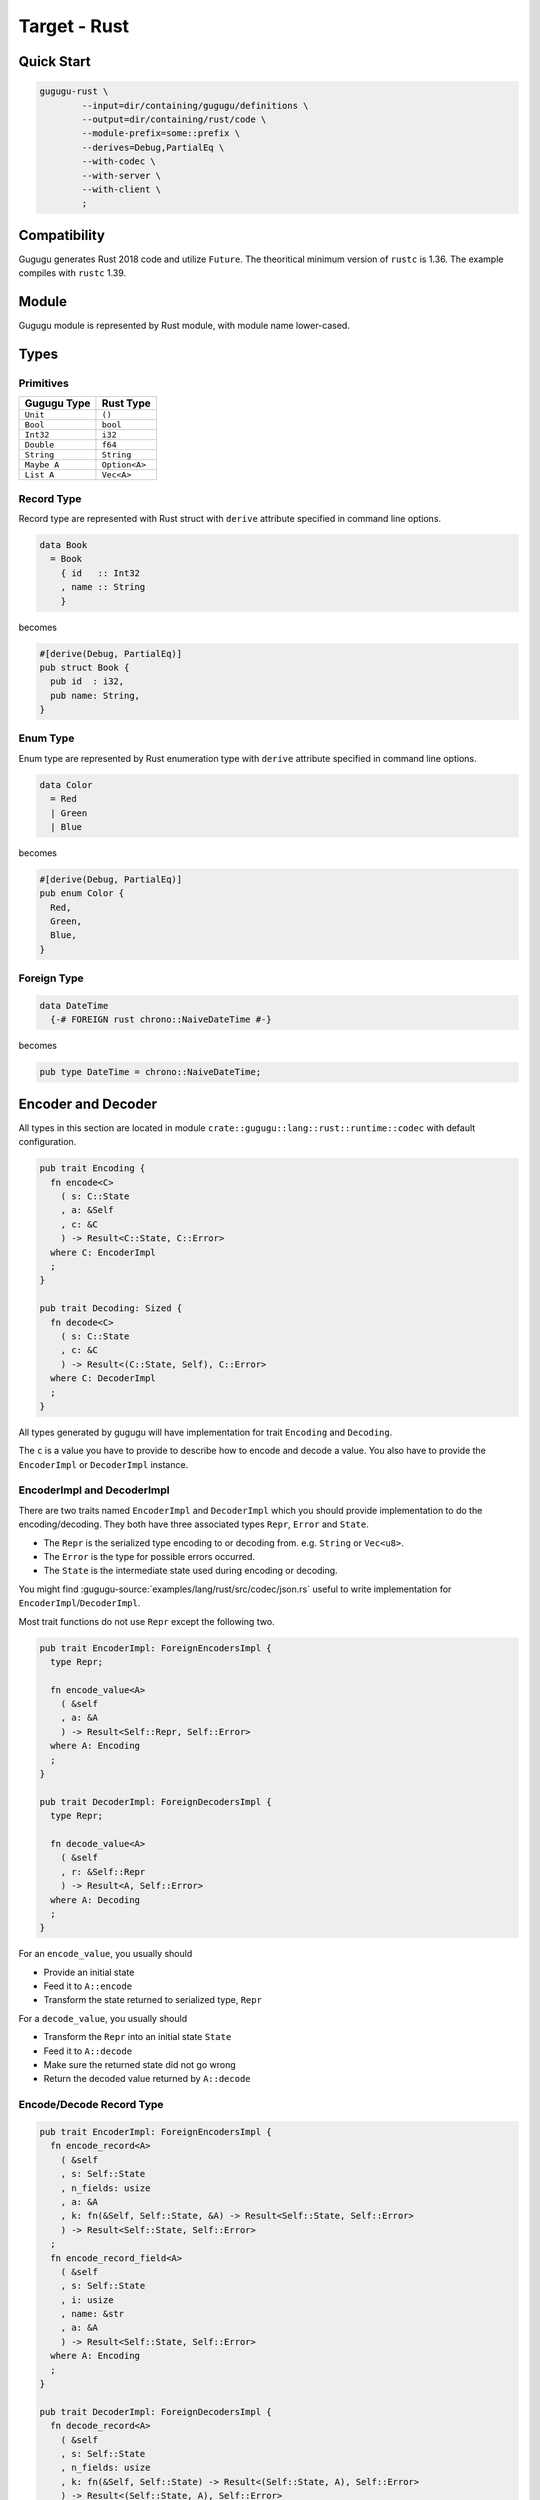 Target - Rust
=============

Quick Start
-----------

.. sourcecode:: bash

   gugugu-rust \
           --input=dir/containing/gugugu/definitions \
           --output=dir/containing/rust/code \
           --module-prefix=some::prefix \
           --derives=Debug,PartialEq \
           --with-codec \
           --with-server \
           --with-client \
           ;


Compatibility
-------------

Gugugu generates Rust 2018 code and utilize ``Future``.
The theoritical minimum version of ``rustc`` is 1.36.
The example compiles with ``rustc`` 1.39.


Module
------

Gugugu module is represented by Rust module, with module name lower-cased.


Types
-----

Primitives
~~~~~~~~~~

+-------------+---------------+
| Gugugu Type | Rust Type     |
+=============+===============+
| ``Unit``    | ``()``        |
+-------------+---------------+
| ``Bool``    | ``bool``      |
+-------------+---------------+
| ``Int32``   | ``i32``       |
+-------------+---------------+
| ``Double``  | ``f64``       |
+-------------+---------------+
| ``String``  | ``String``    |
+-------------+---------------+
| ``Maybe A`` | ``Option<A>`` |
+-------------+---------------+
| ``List A``  | ``Vec<A>``    |
+-------------+---------------+

Record Type
~~~~~~~~~~~

Record type are represented with Rust struct
with ``derive`` attribute specified in command line options.

.. sourcecode:: haskell

   data Book
     = Book
       { id   :: Int32
       , name :: String
       }

becomes

.. sourcecode:: rust

   #[derive(Debug, PartialEq)]
   pub struct Book {
     pub id  : i32,
     pub name: String,
   }

Enum Type
~~~~~~~~~

Enum type are represented by Rust enumeration type
with ``derive`` attribute specified in command line options.

.. sourcecode:: haskell

   data Color
     = Red
     | Green
     | Blue

becomes

.. sourcecode:: rust

   #[derive(Debug, PartialEq)]
   pub enum Color {
     Red,
     Green,
     Blue,
   }

Foreign Type
~~~~~~~~~~~~

.. sourcecode:: haskell

   data DateTime
     {-# FOREIGN rust chrono::NaiveDateTime #-}

becomes

.. sourcecode:: rust

   pub type DateTime = chrono::NaiveDateTime;


Encoder and Decoder
-------------------

All types in this section are located in module
``crate::gugugu::lang::rust::runtime::codec`` with default configuration.

.. sourcecode:: rust

   pub trait Encoding {
     fn encode<C>
       ( s: C::State
       , a: &Self
       , c: &C
       ) -> Result<C::State, C::Error>
     where C: EncoderImpl
     ;
   }

   pub trait Decoding: Sized {
     fn decode<C>
       ( s: C::State
       , c: &C
       ) -> Result<(C::State, Self), C::Error>
     where C: DecoderImpl
     ;
   }

All types generated by gugugu will have implementation for trait
``Encoding`` and ``Decoding``.

The ``c`` is a value you have to provide to describe how to
encode and decode a value.
You also have to provide the ``EncoderImpl`` or ``DecoderImpl`` instance.

EncoderImpl and DecoderImpl
~~~~~~~~~~~~~~~~~~~~~~~~~~~

There are two traits named ``EncoderImpl`` and ``DecoderImpl``
which you should provide implementation to do the encoding/decoding.
They both have three associated types ``Repr``, ``Error`` and ``State``.

- The ``Repr`` is the serialized type encoding to or decoding from.
  e.g. ``String`` or ``Vec<u8>``.
- The ``Error`` is the type for possible errors occurred.
- The ``State`` is the intermediate state used during encoding or decoding.

You might find
:gugugu-source:`examples/lang/rust/src/codec/json.rs`
useful to write implementation for ``EncoderImpl``/``DecoderImpl``.

Most trait functions do not use ``Repr`` except the following two.

.. sourcecode:: rust

   pub trait EncoderImpl: ForeignEncodersImpl {
     type Repr;

     fn encode_value<A>
       ( &self
       , a: &A
       ) -> Result<Self::Repr, Self::Error>
     where A: Encoding
     ;
   }

   pub trait DecoderImpl: ForeignDecodersImpl {
     type Repr;

     fn decode_value<A>
       ( &self
       , r: &Self::Repr
       ) -> Result<A, Self::Error>
     where A: Decoding
     ;
   }

For an ``encode_value``, you usually should

* Provide an initial state
* Feed it to ``A::encode``
* Transform the state returned to serialized type, ``Repr``

For a ``decode_value``, you usually should

* Transform the ``Repr`` into an initial state ``State``
* Feed it to ``A::decode``
* Make sure the returned state did not go wrong
* Return the decoded value returned by ``A::decode``

Encode/Decode Record Type
~~~~~~~~~~~~~~~~~~~~~~~~~

.. sourcecode:: rust

   pub trait EncoderImpl: ForeignEncodersImpl {
     fn encode_record<A>
       ( &self
       , s: Self::State
       , n_fields: usize
       , a: &A
       , k: fn(&Self, Self::State, &A) -> Result<Self::State, Self::Error>
       ) -> Result<Self::State, Self::Error>
     ;
     fn encode_record_field<A>
       ( &self
       , s: Self::State
       , i: usize
       , name: &str
       , a: &A
       ) -> Result<Self::State, Self::Error>
     where A: Encoding
     ;
   }

   pub trait DecoderImpl: ForeignDecodersImpl {
     fn decode_record<A>
       ( &self
       , s: Self::State
       , n_fields: usize
       , k: fn(&Self, Self::State) -> Result<(Self::State, A), Self::Error>
       ) -> Result<(Self::State, A), Self::Error>
     ;
     fn decode_record_field<A>
       ( &self
       , s: Self::State
       , i: usize
       , name: &str
       ) -> Result<(Self::State, A), Self::Error>
     where A: Decoding
     ;
   }

The generated encoder/decoder for record type consists of a call to
``encode_record``/``decode_record`` with the number of fields.
And the provided callback will call the
``encode_record_field``/``decode_record_field``
several times with indices and names of the fields.

Encode/Decode Enum Type
~~~~~~~~~~~~~~~~~~~~~~~

.. sourcecode:: rust

   pub trait EncoderImpl: ForeignEncodersImpl {
     fn encode_enum<A>
       ( &self
       , s: Self::State
       , a: A
       , as_index: fn(A) -> i32
       , as_name: fn(A) -> &'static str
       ) -> Result<Self::State, Self::Error>
     ;
   }

   pub trait DecoderImpl: ForeignDecodersImpl {
     fn decode_enum<A>
       ( &self
       , s: Self::State
       , by_index: fn(i32) -> Option<A>
       , by_name: fn(&str) -> Option<A>
       ) -> Result<(Self::State, A), Self::Error>
     ;
   }

The generated encoder/decoder for enum type consists of a call to
``encode_enum``/``decode_enum``.
You should encode/decode the value with the name or the index.

Encode/Decode Primitive and Foreign Types
~~~~~~~~~~~~~~~~~~~~~~~~~~~~~~~~~~~~~~~~~

.. sourcecode:: rust

   pub trait ForeignEncodersImpl {
     type Error;
     type State;
     // foreign encoder members, e.g.
     // fn encode_date_time
     //   ( self: &Self
     //   , s: Self::State
     //   , v: &chrono::NaiveDateTime
     //   ) -> Result<Self::State, Self::Error>
     // ;
   }
   pub trait ForeignDecodersImpl {
     type Error;
     type State;
     // foreign decoder members, e.g.
     // fn decode_date_time
     //   ( self: &Self
     //   , s: Self::State
     //   ) -> Result<(Self::State, chrono::NaiveDateTime), Self::Error>
     // ;
   }

   pub trait EncoderImpl: ForeignEncodersImpl {
     fn encode_maybe<A>
       ( &self
       , s: Self::State
       , v: &Option<A>
       ) -> Result<Self::State, Self::Error>
     where A: Encoding
     ;
     fn encode_list<A>
       ( &self
       , s: Self::State
       , v: &Vec<A>
       ) -> Result<Self::State, Self::Error>
     where A: Encoding
     ;
     fn encode_unit
       ( &self
       , s: Self::State
       , v: &()
       ) -> Result<Self::State, Self::Error>
     ;
     fn encode_bool
       ( &self
       , s: Self::State
       , v: &bool
       ) -> Result<Self::State, Self::Error>
     ;
     fn encode_int32
       ( &self
       , s: Self::State
       , v: &i32
       ) -> Result<Self::State, Self::Error>
     ;
     fn encode_double
       ( &self
       , s: Self::State
       , v: &f64
       ) -> Result<Self::State, Self::Error>
     ;
     fn encode_string
       ( &self
       , s: Self::State
       , v: &String
       ) -> Result<Self::State, Self::Error>
     ;
   }

   pub trait DecoderImpl: ForeignDecodersImpl {
     fn decode_maybe<A>
       ( &self
       , s: Self::State
       ) -> Result<(Self::State, Option<A>), Self::Error>
     where A: Decoding
     ;
     fn decode_list<A>
       ( &self
       , s: Self::State
       ) -> Result<(Self::State, Vec<A>), Self::Error>
     where A: Decoding
     ;
     fn decode_unit
       ( &self
       , s: Self::State
       ) -> Result<(Self::State, ()), Self::Error>
     ;
     fn decode_bool
       ( &self
       , s: Self::State
       ) -> Result<(Self::State, bool), Self::Error>
     ;
     fn decode_int32
       ( &self
       , s: Self::State
       ) -> Result<(Self::State, i32), Self::Error>
     ;
     fn decode_double
       ( &self
       , s: Self::State
       ) -> Result<(Self::State, f64), Self::Error>
     ;
     fn decode_string
       ( &self
       , s: Self::State
       ) -> Result<(Self::State, String), Self::Error>
     ;
   }

The primitive types and foreign types will generate functions like above.
And the encoder/decoder simply calls the function you provide.


Client and Server
-----------------

All types in this section are located in module
``crate::gugugu::lang::rust::runtime::transport`` with default configuration.

.. sourcecode:: haskell

   module Hello where

   foo :: FooReq -> IO FooRes
   bar :: BarReq -> IO BarRes

becomes

.. sourcecode:: rust

   use std::future::Future;
   use std::sync::Arc;

   pub trait HelloModule<E, I, O>
   {
     type FooFuture: Future<Output = Result<(O, FooRes), E>> + Send;
     fn foo
       ( self: &Self
       , a: FooReq
       , i: I
       ) -> Self::FooFuture
     ;
     type BarFuture: Future<Output = Result<(O, BarRes), E>> + Send;
     fn bar
       ( self: &Self
       , a: BarReq
       , i: I
       ) -> Self::BarFuture
     ;
   }

   pub fn ask_transport<A, CA, CB, CH, E, I, O, EA, EB, RA, RB>
     ( namespace: &[&str]
     , name: &str
     ) -> Option<fn(Arc<A>, &CH, Arc<CA>, Arc<CB>, RA, I) -> CH::OutputFuture>
   where A: HelloModule<E, I, O> + Send + Sync + 'static
       , CA: DecoderImpl<Error = EA, Repr = RA> + Send + Sync + 'static
       , CB: EncoderImpl<Error = EB, Repr = RB> + Send + Sync + 'static
       , CH: ServerCodecHandler<E, I, O, RA, RB, EA, EB>
   {
     // definition omitted
   }

   impl<T, CA, CB, E, I, O> HelloModule<E, I, O> for GuguguClient<T, CA, CB>
   where T: ClientTransport<E, I, O, CA::Repr, CB::Repr, CA::Error, CB::Error>
       , CA: EncoderImpl + Send + Sync + 'static
       , CB: DecoderImpl + Send + Sync + 'static
   {
     // definition omitted
   }


A value with ``HelloModule`` can be used as the client when used in client
code,
or as the server implementation in server code.

The ``CA`` is the encoder or decoder used by request,
The ``CB`` is the encoder or decoder used by response.

The ``I`` and ``O`` are metadata of request and response.

Server Usage
~~~~~~~~~~~~

.. sourcecode:: rust

   pub trait ServerCodecHandler<E, I, O, RA, RB, EA, EB> {
     type OutputFuture: Future<Output = Result<(O, RB), E>>;

     fn run<A, CA, CB, B, R>
       ( &self
       , ca: Arc<CA>
       , cb: Arc<CB>
       , k: impl FnOnce(A, I) -> R + Send + 'static
       , ra: RA
       , i: I
       ) -> Self::OutputFuture
     where R: Future<Output = Result<(O, B), E>> + Send
         , A: Decoding + Send + 'static
         , B: Encoding + Send + 'static
         , CA: DecoderImpl<Error = EA, Repr = RA> + Send + Sync + 'static
         , CB: EncoderImpl<Error = EB, Repr = RB> + Send + Sync + 'static
     ;

   }

   pub fn ask_transport<A, CA, CB, CH, E, I, O, EA, EB, RA, RB>
     ( namespace: &[&str]
     , name: &str
     ) -> Option<fn(Arc<A>, &CH, Arc<CA>, Arc<CB>, RA, I) -> CH::OutputFuture>
   where A: HelloModule<E, I, O> + Send + Sync + 'static
       , CA: DecoderImpl<Error = EA, Repr = RA> + Send + Sync + 'static
       , CB: EncoderImpl<Error = EB, Repr = RB> + Send + Sync + 'static
       , CH: ServerCodecHandler<E, I, O, RA, RB, EA, EB>
   {
     // definition omitted
   }


``ask_transport`` returns a function that can handle the request if found.

The implementation for ``ServerCodecHandler`` should be straightforward,
it should handle a request deserialized from ``RA`` with response serialized to
``RB``.

Please consult
:gugugu-source:`examples/lang/rust/src/bin/gugugu-example-rust-jsonhttp-server.rs`
for how to use the it.

Client Usage
~~~~~~~~~~~~

.. sourcecode:: rust

   pub trait ClientTransport<E, I, O, RA, RB, EA, EB> {
     fn send<A, B, CA, CB>
       ( &self
       , namespace: &[&str]
       , name: &str
       , a: A
       , i: I
       , ca: Arc<CA>
       , cb: Arc<CB>
       ) -> Pin<Box<dyn Future<Output = Result<(O, B), E>> + Send>>
     where A: Encoding + Send + 'static
         , B: Decoding + Send + 'static
         , CA: EncoderImpl<Error = EA, Repr = RA> + Send + Sync + 'static
         , CB: DecoderImpl<Error = EB, Repr = RB> + Send + Sync + 'static
     ;
   }

   pub struct GuguguClient<T, CA, CB> {
     pub transport: T,
     pub encoder_impl: Arc<CA>,
     pub decoder_impl: Arc<CB>,
   }

   impl<T, CA, CB, E, I, O> HelloModule<E, I, O> for GuguguClient<T, CA, CB>
   where T: ClientTransport<E, I, O, CA::Repr, CB::Repr, CA::Error, CB::Error>
       , CA: EncoderImpl + Send + Sync + 'static
       , CB: DecoderImpl + Send + Sync + 'static
   {
     // definition omitted
   }

Like ``ServerCodecHandler``,
``ClientTransport`` can handle request serialized to ``RA`` with response
deserialized from ``RB``.

Please consult
:gugugu-source:`examples/lang/rust/src/bin/gugugu-example-rust-jsonhttp-client.rs`
for how to write a ``ClientTransport``.


Command Line Options
--------------------

.. sourcecode:: none

   Usage: gugugu-rust (-i|--input INPUT) (-o|--output OUTPUT)
                      (-p|--module-prefix MODULE_PREFIX)
                      [-r|--runtime-module RUNTIME_MODULE] [--derives DERIVES]
                      [--with-codec] [--with-server] [--with-client]
                      [--trans-module-code ARG] [--trans-module-value ARG]
                      [--trans-module-type ARG] [--trans-func-code ARG]
                      [--trans-func-value ARG] [--trans-type-code ARG]
                      [--trans-type-func ARG] [--trans-field-code ARG]
                      [--trans-field-value ARG] [--trans-enum-code ARG]
                      [--trans-enum-value ARG] [--version]

   Available options:
     -i,--input INPUT         the directory containing the definition files
     -o,--output OUTPUT       the directory to put the generated sources
     -p,--module-prefix MODULE_PREFIX
                              the package prefix, e.g. some::prefix
     -r,--runtime-module RUNTIME_MODULE
                              location of gugugu runtime
                              module (default: "gugugu::lang::rust::runtime")
     --derives DERIVES        derive attribute for data type, use comma to separate
                              multiples, e.g. Debug,PartialEq
     --with-codec             pass this flag to generate codecs, default to false
     --with-server            pass this flag to generate server, default to false,
                              implies with-codec
     --with-client            pass this flag to generate client, default to false,
                              implies with-codec
     --trans-module-code ARG  module name transformer for code (default: lower)
     --trans-module-value ARG module name transformer for value (default: snake)
     --trans-module-type ARG  module name transformer for type of
                              client/server (default: id)
     --trans-func-code ARG    function name transformer for code (default: snake)
     --trans-func-value ARG   function name transformer for value (default: snake)
     --trans-type-code ARG    type name transformer for code (default: id)
     --trans-type-func ARG    type name transformer in function (default: snake)
     --trans-field-code ARG   record field name transformer for
                              code (default: snake)
     --trans-field-value ARG  record field name transformer for
                              value (default: snake)
     --trans-enum-code ARG    enum name transformer for code (default: id)
     --trans-enum-value ARG   enum name transformer for
                              value (default: upper-snake)
     -h,--help                Show this help text
     --help-transformers      list available name transformers
     --version                show version
